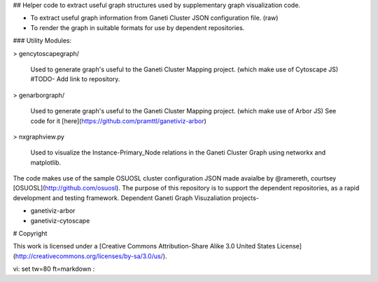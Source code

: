 ## Helper code to extract useful graph structures used by supplementary graph visualization code.

* To extract useful graph information from Ganeti Cluster JSON configuration file. (raw)
* To render the graph in suitable formats for use by dependent repositories.

### Utility Modules:

> gencytoscapegraph/

  Used to generate graph's useful to the Ganeti Cluster Mapping project. (which make use of Cytoscape JS)
  #TODO- Add link to repository.

> genarborgraph/

  Used to generate graph's useful to the Ganeti Cluster Mapping project. (which make use of Arbor JS)
  See code for it [here](https://github.com/pramttl/ganetiviz-arbor)

> nxgraphview.py

  Used to visualize the Instance-Primary_Node relations in the Ganeti Cluster Graph using networkx and matplotlib.

The code makes use of the sample OSUOSL cluster configuration JSON made avaialbe by @ramereth, 
courtsey [OSUOSL](http://github.com/osuosl).
The purpose of this repository is to support the dependent repositories, as a rapid development and testing framework.
Dependent Ganeti Graph Visuzaliation projects-

* ganetiviz-arbor
* ganetiviz-cytoscape


# Copyright

This work is licensed under a [Creative Commons Attribution-Share Alike 3.0
United States License](http://creativecommons.org/licenses/by-sa/3.0/us/).

vi: set tw=80 ft=markdown :
